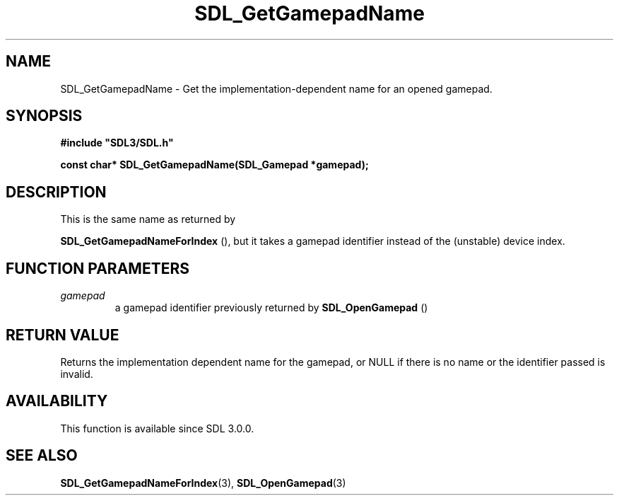 .\" This manpage content is licensed under Creative Commons
.\"  Attribution 4.0 International (CC BY 4.0)
.\"   https://creativecommons.org/licenses/by/4.0/
.\" This manpage was generated from SDL's wiki page for SDL_GetGamepadName:
.\"   https://wiki.libsdl.org/SDL_GetGamepadName
.\" Generated with SDL/build-scripts/wikiheaders.pl
.\"  revision 60dcaff7eb25a01c9c87a5fed335b29a5625b95b
.\" Please report issues in this manpage's content at:
.\"   https://github.com/libsdl-org/sdlwiki/issues/new
.\" Please report issues in the generation of this manpage from the wiki at:
.\"   https://github.com/libsdl-org/SDL/issues/new?title=Misgenerated%20manpage%20for%20SDL_GetGamepadName
.\" SDL can be found at https://libsdl.org/
.de URL
\$2 \(laURL: \$1 \(ra\$3
..
.if \n[.g] .mso www.tmac
.TH SDL_GetGamepadName 3 "SDL 3.0.0" "SDL" "SDL3 FUNCTIONS"
.SH NAME
SDL_GetGamepadName \- Get the implementation-dependent name for an opened gamepad\[char46]
.SH SYNOPSIS
.nf
.B #include \(dqSDL3/SDL.h\(dq
.PP
.BI "const char* SDL_GetGamepadName(SDL_Gamepad *gamepad);
.fi
.SH DESCRIPTION
This is the same name as returned by

.BR SDL_GetGamepadNameForIndex
(), but it takes a
gamepad identifier instead of the (unstable) device index\[char46]

.SH FUNCTION PARAMETERS
.TP
.I gamepad
a gamepad identifier previously returned by 
.BR SDL_OpenGamepad
()
.SH RETURN VALUE
Returns the implementation dependent name for the gamepad, or NULL if there
is no name or the identifier passed is invalid\[char46]

.SH AVAILABILITY
This function is available since SDL 3\[char46]0\[char46]0\[char46]

.SH SEE ALSO
.BR SDL_GetGamepadNameForIndex (3),
.BR SDL_OpenGamepad (3)
